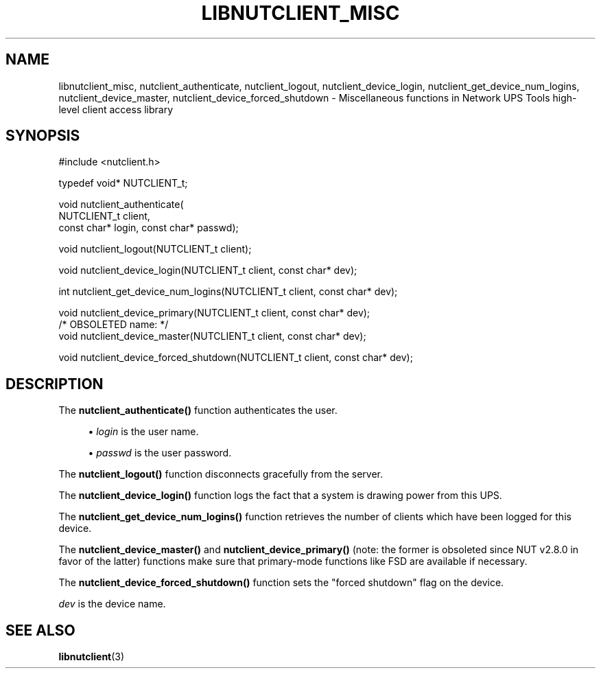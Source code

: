 '\" t
.\"     Title: libnutclient_misc
.\"    Author: [FIXME: author] [see http://www.docbook.org/tdg5/en/html/author]
.\" Generator: DocBook XSL Stylesheets vsnapshot <http://docbook.sf.net/>
.\"      Date: 04/02/2024
.\"    Manual: NUT Manual
.\"    Source: Network UPS Tools 2.8.2
.\"  Language: English
.\"
.TH "LIBNUTCLIENT_MISC" "3" "04/02/2024" "Network UPS Tools 2\&.8\&.2" "NUT Manual"
.\" -----------------------------------------------------------------
.\" * Define some portability stuff
.\" -----------------------------------------------------------------
.\" ~~~~~~~~~~~~~~~~~~~~~~~~~~~~~~~~~~~~~~~~~~~~~~~~~~~~~~~~~~~~~~~~~
.\" http://bugs.debian.org/507673
.\" http://lists.gnu.org/archive/html/groff/2009-02/msg00013.html
.\" ~~~~~~~~~~~~~~~~~~~~~~~~~~~~~~~~~~~~~~~~~~~~~~~~~~~~~~~~~~~~~~~~~
.ie \n(.g .ds Aq \(aq
.el       .ds Aq '
.\" -----------------------------------------------------------------
.\" * set default formatting
.\" -----------------------------------------------------------------
.\" disable hyphenation
.nh
.\" disable justification (adjust text to left margin only)
.ad l
.\" -----------------------------------------------------------------
.\" * MAIN CONTENT STARTS HERE *
.\" -----------------------------------------------------------------
.SH "NAME"
libnutclient_misc, nutclient_authenticate, nutclient_logout, nutclient_device_login, nutclient_get_device_num_logins, nutclient_device_master, nutclient_device_forced_shutdown \- Miscellaneous functions in Network UPS Tools high\-level client access library
.SH "SYNOPSIS"
.sp
.nf
#include <nutclient\&.h>
.fi
.sp
.nf
typedef void* NUTCLIENT_t;
.fi
.sp
.nf
void nutclient_authenticate(
        NUTCLIENT_t client,
        const char* login, const char* passwd);
.fi
.sp
.nf
void nutclient_logout(NUTCLIENT_t client);
.fi
.sp
.nf
void nutclient_device_login(NUTCLIENT_t client, const char* dev);
.fi
.sp
.nf
int nutclient_get_device_num_logins(NUTCLIENT_t client, const char* dev);
.fi
.sp
.nf
void nutclient_device_primary(NUTCLIENT_t client, const char* dev);
/* OBSOLETED name: */
void nutclient_device_master(NUTCLIENT_t client, const char* dev);
.fi
.sp
.nf
void nutclient_device_forced_shutdown(NUTCLIENT_t client, const char* dev);
.fi
.SH "DESCRIPTION"
.sp
The \fBnutclient_authenticate()\fR function authenticates the user\&.
.sp
.RS 4
.ie n \{\
\h'-04'\(bu\h'+03'\c
.\}
.el \{\
.sp -1
.IP \(bu 2.3
.\}
\fIlogin\fR
is the user name\&.
.RE
.sp
.RS 4
.ie n \{\
\h'-04'\(bu\h'+03'\c
.\}
.el \{\
.sp -1
.IP \(bu 2.3
.\}
\fIpasswd\fR
is the user password\&.
.RE
.sp
The \fBnutclient_logout()\fR function disconnects gracefully from the server\&.
.sp
The \fBnutclient_device_login()\fR function logs the fact that a system is drawing power from this UPS\&.
.sp
The \fBnutclient_get_device_num_logins()\fR function retrieves the number of clients which have been logged for this device\&.
.sp
The \fBnutclient_device_master()\fR and \fBnutclient_device_primary()\fR (note: the former is obsoleted since NUT v2\&.8\&.0 in favor of the latter) functions make sure that primary\-mode functions like FSD are available if necessary\&.
.sp
The \fBnutclient_device_forced_shutdown()\fR function sets the "forced shutdown" flag on the device\&.
.sp
\fIdev\fR is the device name\&.
.SH "SEE ALSO"
.sp
\fBlibnutclient\fR(3)
